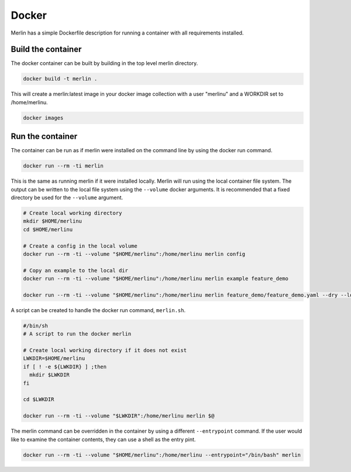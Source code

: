 Docker
======

Merlin has a simple Dockerfile description for running a container
with all requirements installed.


Build the container
*******************

The docker container can be built by building in the top level
merlin directory.

.. code:: bash

  docker build -t merlin .


This will create a merlin:latest image in your docker image
collection with a user "merlinu" and a WORKDIR set to /home/merlinu.

.. code:: bash

  docker images


Run the container
*****************

The container can be run as if merlin were installed on the command line
by using the docker run command.

.. code:: bash

  docker run --rm -ti merlin

This is the same as running merlin if it were installed locally. Merlin
will run using the local container file system. The output can be written
to the local file system using the ``--volume`` docker arguments. It is
recommended that a fixed directory be used for the ``--volume`` argument.

.. code:: bash

  # Create local working directory
  mkdir $HOME/merlinu
  cd $HOME/merlinu

  # Create a config in the local volume
  docker run --rm -ti --volume "$HOME/merlinu":/home/merlinu merlin config

  # Copy an example to the local dir
  docker run --rm -ti --volume "$HOME/merlinu":/home/merlinu merlin example feature_demo

  docker run --rm -ti --volume "$HOME/merlinu":/home/merlinu merlin feature_demo/feature_demo.yaml --dry --local


A script can be created to handle the docker run command, ``merlin.sh``.

.. code:: bash

  #/bin/sh
  # A script to run the docker merlin

  # Create local working directory if it does not exist
  LWKDIR=$HOME/merlinu
  if [ ! -e ${LWKDIR} ] ;then
    mkdir $LWKDIR
  fi

  cd $LWKDIR

  docker run --rm -ti --volume "$LWKDIR":/home/merlinu merlin $@


The merlin command can be overridden in the container by using a different 
``--entrypoint`` command. If the user would like to examine the container 
contents, they can use a shell as the entry pint.

.. code:: bash

  docker run --rm -ti --volume "$HOME/merlinu":/home/merlinu --entrypoint="/bin/bash" merlin
